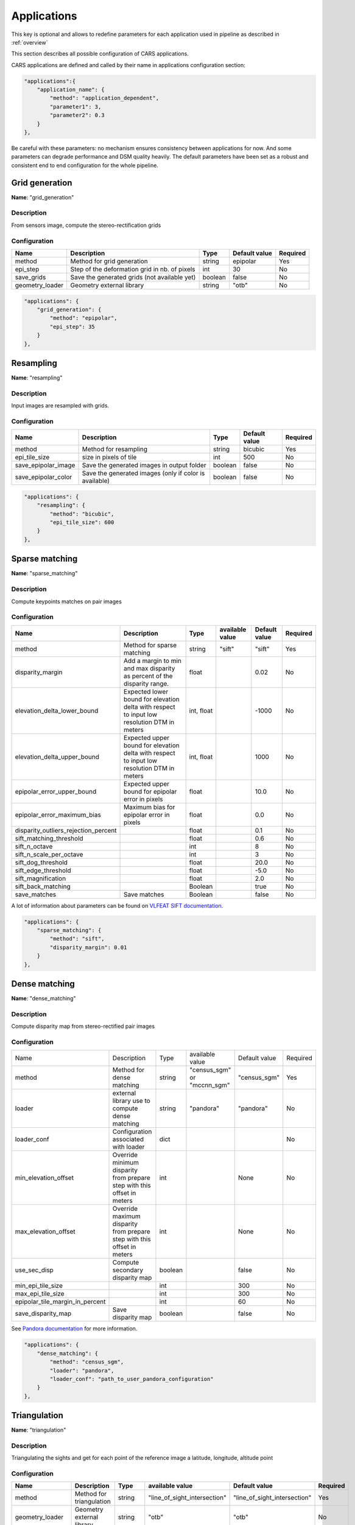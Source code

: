 .. _configuration_applications:

============
Applications
============

This key is optional and allows to redefine parameters for each application used in pipeline as described in :ref:`overview`

This section describes all possible configuration of CARS applications.

CARS applications are defined and called by their name in applications configuration section:

.. sourcecode:: text

  "applications":{
      "application_name": {
          "method": "application_dependent",
          "parameter1": 3,
          "parameter2": 0.3
      }
  },

Be careful with these parameters: no mechanism ensures consistency between applications for now.
And some parameters can degrade performance and DSM quality heavily.
The default parameters have been set as a robust and consistent end to end configuration for the whole pipeline.


Grid generation
***************

**Name**: "grid_generation"

Description
^^^^^^^^^^^

From sensors image, compute the stereo-rectification grids

Configuration
^^^^^^^^^^^^^

+-----------------+-----------------------------------------------+---------+---------------+----------+
| Name            | Description                                   | Type    | Default value | Required |
+=================+===============================================+=========+===============+==========+
| method          | Method for grid generation                    | string  | epipolar      | Yes      |
+-----------------+-----------------------------------------------+---------+---------------+----------+
| epi_step        | Step of the deformation grid in nb. of pixels | int     | 30            | No       |
+-----------------+-----------------------------------------------+---------+---------------+----------+
| save_grids      | Save the generated grids (not available yet)  | boolean | false         | No       |
+-----------------+-----------------------------------------------+---------+---------------+----------+
| geometry_loader | Geometry external library                     | string  | "otb"         | No       |
+-----------------+-----------------------------------------------+---------+---------------+----------+

.. sourcecode:: text

    "applications": {
        "grid_generation": {
            "method": "epipolar",
            "epi_step": 35
        }
    },

Resampling
**********

**Name**: "resampling"

Description
^^^^^^^^^^^

Input images are resampled with grids.


Configuration
^^^^^^^^^^^^^

+---------------------+--------------------------------------------------------+---------+---------------+----------+
| Name                | Description                                            | Type    | Default value | Required |
+=====================+========================================================+=========+===============+==========+
| method              | Method for resampling                                  | string  | bicubic       | Yes      |
+---------------------+--------------------------------------------------------+---------+---------------+----------+
| epi_tile_size       | size in pixels of tile                                 | int     | 500           | No       |
+---------------------+--------------------------------------------------------+---------+---------------+----------+
| save_epipolar_image | Save the generated images in output folder             | boolean | false         | No       |
+---------------------+--------------------------------------------------------+---------+---------------+----------+
| save_epipolar_color | Save the generated images (only if color is available) | boolean | false         | No       |
+---------------------+--------------------------------------------------------+---------+---------------+----------+

.. sourcecode:: text

    "applications": {
        "resampling": {
            "method": "bicubic",
            "epi_tile_size": 600
        }
    },


Sparse matching
***************

**Name**: "sparse_matching"

Description
^^^^^^^^^^^

Compute keypoints matches on pair images

Configuration
^^^^^^^^^^^^^

+--------------------------------------+---------------------------------------------------------------------------------------------+------------+-----------------+---------------+----------+
| Name                                 | Description                                                                                 | Type       | available value | Default value | Required |
+======================================+=============================================================================================+============+=================+===============+==========+
| method                               | Method for sparse matching                                                                  | string     | "sift"          | "sift"        | Yes      |
+--------------------------------------+---------------------------------------------------------------------------------------------+------------+-----------------+---------------+----------+
| disparity_margin                     | Add a margin to min and max disparity as percent of the disparity range.                    | float      |                 | 0.02          | No       |
+--------------------------------------+---------------------------------------------------------------------------------------------+------------+-----------------+---------------+----------+
| elevation_delta_lower_bound          | Expected lower bound for elevation delta with respect to input low resolution DTM in meters | int, float |                 | -1000         | No       |
+--------------------------------------+---------------------------------------------------------------------------------------------+------------+-----------------+---------------+----------+
| elevation_delta_upper_bound          | Expected upper bound for elevation delta with respect to input low resolution DTM in meters | int, float |                 | 1000          | No       |
+--------------------------------------+---------------------------------------------------------------------------------------------+------------+-----------------+---------------+----------+
| epipolar_error_upper_bound           | Expected upper bound for epipolar error in pixels                                           | float      |                 | 10.0          | No       |
+--------------------------------------+---------------------------------------------------------------------------------------------+------------+-----------------+---------------+----------+
| epipolar_error_maximum_bias          | Maximum bias for epipolar error in pixels                                                   | float      |                 | 0.0           | No       |
+--------------------------------------+---------------------------------------------------------------------------------------------+------------+-----------------+---------------+----------+
| disparity_outliers_rejection_percent |                                                                                             | float      |                 | 0.1           | No       |
+--------------------------------------+---------------------------------------------------------------------------------------------+------------+-----------------+---------------+----------+
| sift_matching_threshold              |                                                                                             | float      |                 | 0.6           | No       |
+--------------------------------------+---------------------------------------------------------------------------------------------+------------+-----------------+---------------+----------+
| sift_n_octave                        |                                                                                             | int        |                 | 8             | No       |
+--------------------------------------+---------------------------------------------------------------------------------------------+------------+-----------------+---------------+----------+
| sift_n_scale_per_octave              |                                                                                             | int        |                 | 3             | No       |
+--------------------------------------+---------------------------------------------------------------------------------------------+------------+-----------------+---------------+----------+
| sift_dog_threshold                   |                                                                                             | float      |                 | 20.0          | No       |
+--------------------------------------+---------------------------------------------------------------------------------------------+------------+-----------------+---------------+----------+
| sift_edge_threshold                  |                                                                                             | float      |                 | -5.0          | No       |
+--------------------------------------+---------------------------------------------------------------------------------------------+------------+-----------------+---------------+----------+
| sift_magnification                   |                                                                                             | float      |                 | 2.0           | No       |
+--------------------------------------+---------------------------------------------------------------------------------------------+------------+-----------------+---------------+----------+
| sift_back_matching                   |                                                                                             | Boolean    |                 | true          | No       |
+--------------------------------------+---------------------------------------------------------------------------------------------+------------+-----------------+---------------+----------+
| save_matches                         | Save matches                                                                                | Boolean    |                 | false         | No       |
+--------------------------------------+---------------------------------------------------------------------------------------------+------------+-----------------+---------------+----------+

A lot of information about parameters can be found on `VLFEAT SIFT documentation <https://www.vlfeat.org/api/sift.html>`_.

.. sourcecode:: text

    "applications": {
        "sparse_matching": {
            "method": "sift",
            "disparity_margin": 0.01
        }
    },


Dense matching
**************

**Name**: "dense_matching"

Description
^^^^^^^^^^^

Compute disparity map from stereo-rectified pair images

Configuration
^^^^^^^^^^^^^

+---------------------------------+-------------------------------------------------------------------------+---------+---------------------------------+---------------+----------+
| Name                            | Description                                                             | Type    | available value                 | Default value | Required |
+---------------------------------+-------------------------------------------------------------------------+---------+---------------------------------+---------------+----------+
| method                          | Method for dense matching                                               | string  | "census_sgm" or "mccnn_sgm"     | "census_sgm"  | Yes      |
+---------------------------------+-------------------------------------------------------------------------+---------+---------------------------------+---------------+----------+
| loader                          | external library use to compute dense matching                          | string  | "pandora"                       | "pandora"     | No       |
+---------------------------------+-------------------------------------------------------------------------+---------+---------------------------------+---------------+----------+
| loader_conf                     | Configuration associated with loader                                    | dict    |                                 |               | No       |
+---------------------------------+-------------------------------------------------------------------------+---------+---------------------------------+---------------+----------+
| min_elevation_offset            | Override minimum disparity from prepare step with this offset in meters | int     |                                 | None          | No       |
+---------------------------------+-------------------------------------------------------------------------+---------+---------------------------------+---------------+----------+
| max_elevation_offset            | Override maximum disparity from prepare step with this offset in meters | int     |                                 | None          | No       |
+---------------------------------+-------------------------------------------------------------------------+---------+---------------------------------+---------------+----------+
| use_sec_disp                    | Compute secondary disparity map                                         | boolean |                                 | false         | No       |
+---------------------------------+-------------------------------------------------------------------------+---------+---------------------------------+---------------+----------+
| min_epi_tile_size               |                                                                         | int     |                                 | 300           | No       |
+---------------------------------+-------------------------------------------------------------------------+---------+---------------------------------+---------------+----------+
| max_epi_tile_size               |                                                                         | int     |                                 | 300           | No       |
+---------------------------------+-------------------------------------------------------------------------+---------+---------------------------------+---------------+----------+
| epipolar_tile_margin_in_percent |                                                                         | int     |                                 | 60            | No       |
+---------------------------------+-------------------------------------------------------------------------+---------+---------------------------------+---------------+----------+
| save_disparity_map              | Save disparity map                                                      | boolean |                                 | false         | No       |
+---------------------------------+-------------------------------------------------------------------------+---------+---------------------------------+---------------+----------+

See `Pandora documentation <https://pandora.readthedocs.io/>`_ for more information.

.. sourcecode:: text

    "applications": {
        "dense_matching": {
            "method": "census_sgm",
            "loader": "pandora",
            "loader_conf": "path_to_user_pandora_configuration"
        }
    },


Triangulation
*************

**Name**: "triangulation"

Description
^^^^^^^^^^^

Triangulating the sights and get for each point of the reference image a latitude, longitude, altitude point

Configuration
^^^^^^^^^^^^^
+-------------------+--------------------------------------------------------------------------------------------------------------------+---------+------------------------------+------------------------------+----------+
| Name              | Description                                                                                                        | Type    | available value              | Default value                | Required |
+===================+====================================================================================================================+=========+==============================+==============================+==========+
| method            | Method for triangulation                                                                                           | string  | "line_of_sight_intersection" | "line_of_sight_intersection" | Yes      |
+-------------------+--------------------------------------------------------------------------------------------------------------------+---------+------------------------------+------------------------------+----------+
| geometry_loader   | Geometry external library                                                                                          | string  | "otb"                        | "otb"                        | No       |
+-------------------+--------------------------------------------------------------------------------------------------------------------+---------+------------------------------+------------------------------+----------+
| use_geoid_alt     | Use geoid grid as altimetric reference.                                                                            | boolean |                              | false                        | No       |
+-------------------+--------------------------------------------------------------------------------------------------------------------+---------+------------------------------+------------------------------+----------+
| snap_to_img1      | if all pairs share the same left image, modify lines of sights of secondary images to cross those of the ref image | boolean |                              | false                        | No       |
+-------------------+--------------------------------------------------------------------------------------------------------------------+---------+------------------------------+------------------------------+----------+
| add_msk_info      |                                                                                                                    | boolean |                              | true                         | No       |
+-------------------+--------------------------------------------------------------------------------------------------------------------+---------+------------------------------+------------------------------+----------+
| save_points_cloud | save points_cloud                                                                                                  | boolean |                              | false                        | No       |
+-------------------+--------------------------------------------------------------------------------------------------------------------+---------+------------------------------+------------------------------+----------+

.. sourcecode:: text

    "applications": {
        "triangulation": {
            "method": "line_of_sight_intersection",
            "use_geoid_alt": true
        }
    },

Point Cloud fusion
******************

**Name**: "point_cloud_fusion"

Description
^^^^^^^^^^^

Merge points clouds coming from each pair

Only one method is available for now: "mapping_to_terrain_tiles"

Configuration
^^^^^^^^^^^^^

+-------------------+-----------------------+---------+----------------------------+----------------------------+----------+
| Name              | Description           | Type    | available value            | Default value              | Required |
+===================+=======================+=========+============================+============================+==========+
| method            | Method for fusion     | string  | "mapping_to_terrain_tiles" | "mapping_to_terrain_tiles" | Yes      |
+-------------------+-----------------------+---------+----------------------------+----------------------------+----------+
| resolution        | Resolution of the dsm | float   | should be > 0              | 0.5                        | No       |
+-------------------+-----------------------+---------+----------------------------+----------------------------+----------+
| terrain_tile_size |                       | int     |                            | None                       | No       |
+-------------------+-----------------------+---------+----------------------------+----------------------------+----------+
| save_points_cloud | Save points clouds    | boolean |                            | false                      | No       |
+-------------------+-----------------------+---------+----------------------------+----------------------------+----------+

Example
^^^^^^^

.. sourcecode:: text

        "applications": {
            "point_cloud_fusion": {
                "method": "mapping_to_terrain_tiles",
                "resolution": 0.5,
                "save_points_cloud": true
            }
        },

.. warning::
  
  Be careful with resolution to be consistent with resolution in rasterization.
  No mechanism ensures consistency between applications for now.

.. _point_cloud_outliers_removing:

Point Cloud outliers removing
*****************************

**Name**: "point_cloud_outliers_removing"

Description
^^^^^^^^^^^

Point cloud outliers removing


Configuration
^^^^^^^^^^^^^

+-------------------+------------------------------------------+---------+-----------------------------------+---------------+----------+
| Name              | Description                              | Type    | available value                   | Default value | Required |
+===================+==========================================+=========+===================================+===============+==========+
| method            | Method for point cloud outliers removing | string  | "statistical", "small_components" | "statistical" | Yes      |
+-------------------+------------------------------------------+---------+-----------------------------------+---------------+----------+
| save_points_cloud | Save points clouds                       | boolean |                                   | false         | No       |
+-------------------+------------------------------------------+---------+-----------------------------------+---------------+----------+

If method is *statistical*:

+----------------+-------------+---------+-----------------+---------------+----------+
| Name           | Description | Type    | available value | Default value | Required |
+================+=============+=========+=================+===============+==========+
| activated      |             | boolean |                 | true          | No       |
+----------------+-------------+---------+-----------------+---------------+----------+
| k              |             | int     | should be > 0   | 50            | No       |
+----------------+-------------+---------+-----------------+---------------+----------+
| std_dev_factor |             | float   |                 | 5.0           | No       |
+----------------+-------------+---------+-----------------+---------------+----------+

If method is *small_components*

+-----------------------------+-------------+---------+-----------------+---------------+----------+
| Name                        | Description | Type    | available value | Default value | Required |
+=============================+=============+=========+=================+===============+==========+
| activated                   |             | boolean |                 | true          | No       |
+-----------------------------+-------------+---------+-----------------+---------------+----------+
| on_ground_margin            |             | int     |                 | 10            | No       |
+-----------------------------+-------------+---------+-----------------+---------------+----------+
| connection_distance         |             | float   |                 | 3.0           | No       |
+-----------------------------+-------------+---------+-----------------+---------------+----------+
| nb_points_threshold         |             | int     |                 | 50            | No       |
+-----------------------------+-------------+---------+-----------------+---------------+----------+
| clusters_distance_threshold |             | float   |                 | None          | No       |
+-----------------------------+-------------+---------+-----------------+---------------+----------+

.. warning::

    There is a particular case with the *Point Cloud outliers removing* application because it is called twice.
    As described on :ref:`overview`, the ninth step consists of Filter the 3D points cloud via two consecutive filters.
    So you can configure the application twice , once for the *small component filters*, the other for *statistical* filter.
    Because it is not possible to define twice the *application_name* on your json configuration file, we have decided to configure
    those two applications with :

     * *point_cloud_outliers_removing.1*
     * *point_cloud_outliers_removing.2*

    Each one is associated to a particular *point_cloud_outliers_removing* method*


Example
^^^^^^^

.. sourcecode:: text

        "applications": {
            "point_cloud_outliers_removing.1": {
                "method": "small_components",
                "on_ground_margin": 10,
                "save_points_cloud": true
            },
            "point_cloud_outliers_removing.2": {
                "method": "statistical",
                "k": 10
            }
        },


Point Cloud Rasterization
*************************

**Name**: "point_cloud_rasterization"

Description
^^^^^^^^^^^

Project altitudes on regular grid.

Only one simple gaussian method is available for now.

Configuration
^^^^^^^^^^^^^
+-----------------------------+------------------------+------------+-----------------+-----------------+----------+
| Name                        | Description            | Type       | available value | Default value   | Required |
+=============================+========================+============+=================+=================+==========+
| method                      |                        | string     | simple_gaussian | simple_gaussian | Yes      |
+-----------------------------+------------------------+------------+-----------------+-----------------+----------+
| dsm_radius                  |                        | float, int |                 | 1.0             | No       |
+-----------------------------+------------------------+------------+-----------------+-----------------+----------+
| sigma                       |                        | float      |                 | None            | No       |
+-----------------------------+------------------------+------------+-----------------+-----------------+----------+
| grid_points_division_factor |                        | int        |                 | None            | No       |
+-----------------------------+------------------------+------------+-----------------+-----------------+----------+
| resolution                  |altitude grid step (dsm)| float      |                 | 0.5             | No       |
+-----------------------------+------------------------+------------+-----------------+-----------------+----------+
| dsm_no_data                 |                        | int        |                 | -32768          |          |
+-----------------------------+------------------------+------------+-----------------+-----------------+----------+
| color_no_data               |                        | int        |                 | 0               |          |
+-----------------------------+------------------------+------------+-----------------+-----------------+----------+
| color_dtype                 |                        | string     |                 | "uint16"        |          |
+-----------------------------+------------------------+------------+-----------------+-----------------+----------+
| msk_no_data                 |                        | int        |                 | 65535           |          |
+-----------------------------+------------------------+------------+-----------------+-----------------+----------+
| write_color                 | Save color ortho-image | boolean    |                 | false           | No       |
+-----------------------------+------------------------+------------+-----------------+-----------------+----------+
| write_stats                 |                        | boolean    |                 | false           | No       |
+-----------------------------+------------------------+------------+-----------------+-----------------+----------+
| write_msk                   |                        | boolean    |                 | false           | No       |
+-----------------------------+------------------------+------------+-----------------+-----------------+----------+
| write_dsm                   | Save dsm               | boolean    |                 | true            | No       |
+-----------------------------+------------------------+------------+-----------------+-----------------+----------+

Example
^^^^^^^

.. sourcecode:: text

        "applications": {
            "point_cloud_rasterization": {
                "method": "simple_gaussian",
                "dsm_radius": 1.5
            }
        },

.. warning::
  
    Be careful with resolution to be consistent with resolution in rasterization.
    No mechanism ensures consistency between applications for now.